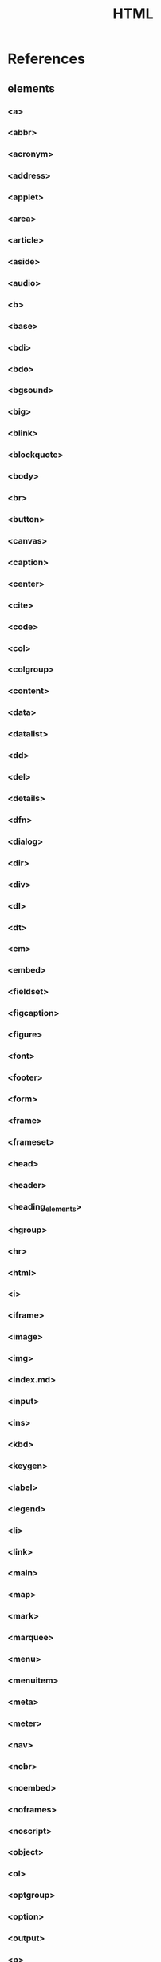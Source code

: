 #+TITLE: HTML

* References
** elements
*** <a>
*** <abbr>
*** <acronym>
*** <address>
*** <applet>
*** <area>
*** <article>
*** <aside>
*** <audio>
*** <b>
*** <base>
*** <bdi>
*** <bdo>
*** <bgsound>
*** <big>
*** <blink>
*** <blockquote>
*** <body>
*** <br>
*** <button>
*** <canvas>
*** <caption>
*** <center>
*** <cite>
*** <code>
*** <col>
*** <colgroup>
*** <content>
*** <data>
*** <datalist>
*** <dd>
*** <del>
*** <details>
*** <dfn>
*** <dialog>
*** <dir>
*** <div>
*** <dl>
*** <dt>
*** <em>
*** <embed>
*** <fieldset>
*** <figcaption>
*** <figure>
*** <font>
*** <footer>
*** <form>
*** <frame>
*** <frameset>
*** <head>
*** <header>
*** <heading_elements>
*** <hgroup>
*** <hr>
*** <html>
*** <i>
*** <iframe>
*** <image>
*** <img>
*** <index.md>
*** <input>
*** <ins>
*** <kbd>
*** <keygen>
*** <label>
*** <legend>
*** <li>
*** <link>
*** <main>
*** <map>
*** <mark>
*** <marquee>
*** <menu>
*** <menuitem>
*** <meta>
*** <meter>
*** <nav>
*** <nobr>
*** <noembed>
*** <noframes>
*** <noscript>
*** <object>
*** <ol>
*** <optgroup>
*** <option>
*** <output>
*** <p>
*** <param>
*** <picture>
*** <plaintext>
*** <portal>
*** <pre>
*** <progress>
*** <q>
*** <rb>
*** <rp>
*** <rt>
*** <rtc>
*** <ruby>
*** <s>
*** <samp>
*** <script>
*** <section>
*** <select>
*** <shadow>
*** <slot>
*** <small>
*** <source>
*** <spacer>
*** <span>
*** <strike>
*** <strong>
*** <style>
*** <sub>
*** <summary>
*** <sup>
*** <table>
*** <tbody>
*** <td>
*** <template>
*** <textarea>
*** <tfoot>
*** <th>
*** <thead>
*** <time>
*** <title>
*** <tr>
*** <track>
*** <tt>
*** <u>
*** <ul>
*** <var>
*** <video>
*** <wbr>
*** <xmp>

